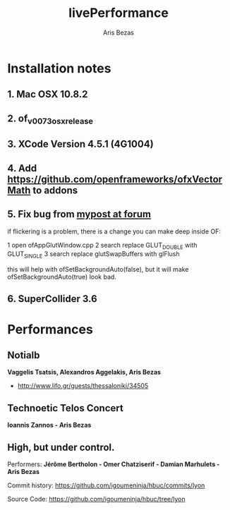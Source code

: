 #+title: livePerformance
#+author: Aris Bezas

* Installation notes
** 1. Mac OSX 10.8.2
** 2. of_v0073_osx_release 
** 3. XCode Version 4.5.1 (4G1004)
** 4. Add https://github.com/openframeworks/ofxVectorMath to addons
** 5. Fix bug from [[http://forum.openframeworks.cc/index.php/topic,7753.msg36287.html#msg36287][mypost at forum]]
if flickering is a problem, there is a change you can make deep inside OF:

1 open ofAppGlutWindow.cpp
2 search replace GLUT_DOUBLE with GLUT_SINGLE
3 search replace glutSwapBuffers with glFlush

this will help with ofSetBackgroundAuto(false), but it will make ofSetBackgroundAuto(true) look bad.

** 6. SuperCollider 3.6


* Performances
** Notialb

*Vaggelis Tsatsis, Alexandros Aggelakis, Aris Bezas*
- http://www.lifo.gr/guests/thessaloniki/34505
** Technoetic Telos Concert
   *Ioannis Zannos - Aris Bezas*

** High, but under control.
   Performers:
   *Jérôme Bertholon - Omer Chatziserif - Damian Marhulets - Aris Bezas*

   Commit history:
   https://github.com/igoumeninja/hbuc/commits/lyon

   Source Code:
   https://github.com/igoumeninja/hbuc/tree/lyon
